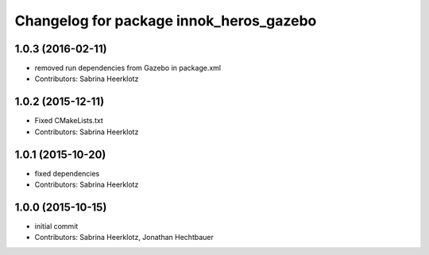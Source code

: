^^^^^^^^^^^^^^^^^^^^^^^^^^^^^^^^^^^^^^^^
Changelog for package innok_heros_gazebo
^^^^^^^^^^^^^^^^^^^^^^^^^^^^^^^^^^^^^^^^

1.0.3 (2016-02-11)
------------------
* removed run  dependencies from Gazebo in package.xml
* Contributors: Sabrina Heerklotz

1.0.2 (2015-12-11)
------------------
* Fixed CMakeLists.txt
* Contributors: Sabrina Heerklotz

1.0.1 (2015-10-20)
------------------
* fixed dependencies
* Contributors: Sabrina Heerklotz

1.0.0 (2015-10-15)
------------------
* initial commit
* Contributors: Sabrina Heerklotz, Jonathan Hechtbauer
